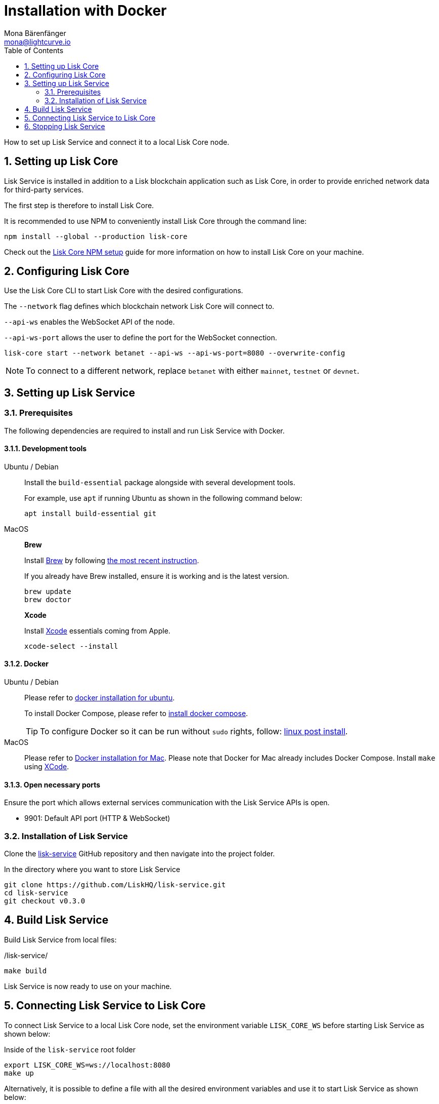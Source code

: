 = Installation with Docker
Mona Bärenfänger <mona@lightcurve.io>
:description: Describes all necessary steps and requirements to install Lisk Service with Docker.
:toc:
:experimental:
:page-next: /lisk-service/configuration/docker.html
:page-next-title: Configuration with Docker

:url_github_service: https://github.com/LiskHQ/lisk-service
:url_docker_hub: https://hub.docker.com/
:url_docker_install_linux: https://docs.docker.com/engine/install
:url_docker_install_linux_compose: https://docs.docker.com/compose/install/
:url_docker_install_mac: https://docs.docker.com/docker-for-mac/install/
:url_docker_install_windows: https://docs.docker.com/docker-for-windows/install/
:url_docker_linux_post_install: https://docs.docker.com/install/linux/linux-postinstall/
:url_xcode: https://developer.apple.com/xcode/features/

:url_index_usage: index.adoc#usage
:url_setup: setup/index.adoc
:url_core_setup_npm: v3@lisk-core::setup/npm.adoc
:url_config: configuration/docker.adoc
:url_management: management/docker.adoc
:sectnums:

How to set up Lisk Service and connect it to a local Lisk Core node.

== Setting up Lisk Core

Lisk Service is installed in addition to a Lisk blockchain application such as Lisk Core, in order to provide enriched network data for third-party services.

The first step is therefore to install Lisk Core.

It is recommended to use NPM to conveniently install Lisk Core through the command line:

[source,bash]
----
npm install --global --production lisk-core
----

Check out the xref:{url_core_setup_npm}[Lisk Core NPM setup] guide for more information on how to install Lisk Core on your machine.

== Configuring Lisk Core

Use the Lisk Core CLI to start Lisk Core with the desired configurations.

The `--network` flag defines which blockchain network Lisk Core will connect to.

`--api-ws` enables the WebSocket API of the node.

`--api-ws-port` allows the user to define the port for the WebSocket connection.

[source,bash]
----
lisk-core start --network betanet --api-ws --api-ws-port=8080 --overwrite-config
----

NOTE: To connect to a different network, replace `betanet` with either `mainnet`, `testnet` or `devnet`.

== Setting up Lisk Service

=== Prerequisites

The following dependencies are required to install and run Lisk Service with Docker.

==== Development tools

[tabs]
====
Ubuntu / Debian::
+
--
Install the `build-essential` package alongside with several development tools.

For example, use `apt` if running Ubuntu as shown in the following command below:

[source,bash]
----
apt install build-essential git
----
--
MacOS::
+
--

*Brew*

Install https://brew.sh/[Brew] by following https://brew.sh/[the most recent instruction].

If you already have Brew installed, ensure it is working and is the latest version.

[source,bash]
----
brew update
brew doctor
----

*Xcode*

Install https://developer.apple.com/xcode/[Xcode] essentials coming from Apple.

[source,bash]
----
xcode-select --install
----
--
====

==== Docker

[tabs]
====
Ubuntu / Debian::
+
--
Please refer to {url_docker_install_linux}[docker installation for ubuntu^].

To install Docker Compose, please refer to {url_docker_install_linux_compose}[install docker compose^].

TIP: To configure Docker so it can be run without `sudo` rights, follow: {url_docker_linux_post_install}[linux post install^].
--
MacOS::
+
--
Please refer to {url_docker_install_mac}[Docker installation for Mac^].
Please note that Docker for Mac already includes Docker Compose.
Install `make` using {url_xcode}[XCode^].
--
====


==== Open necessary ports

Ensure the port which allows external services communication with the Lisk Service APIs is open.

- 9901: Default API port (HTTP & WebSocket)

=== Installation of Lisk Service

Clone the {url_github_service}[lisk-service^] GitHub repository and then navigate into the project folder.

.In the directory where you want to store Lisk Service
[source,bash]
----
git clone https://github.com/LiskHQ/lisk-service.git
cd lisk-service
git checkout v0.3.0
----

== Build Lisk Service

Build Lisk Service from local files:

./lisk-service/
[source,bash]
----
make build
----

Lisk Service is now ready to use on your machine.

== Connecting Lisk Service to Lisk Core

To connect Lisk Service to a local Lisk Core node, set the environment variable `LISK_CORE_WS` before starting Lisk Service as shown below:

.Inside of the `lisk-service` root folder
[source,bash]
----
export LISK_CORE_WS=ws://localhost:8080
make up
----

Alternatively, it is possible to define a file with all the desired environment variables and use it to start Lisk Service as shown below:

./lisk-service/
[source,bash]
----
cd docker/network
vim my-env.env
----

Define key-value pairs of all desired environment variables, for example:

TIP: Press kbd:[i] to enter the insert mode in vim.

./lisk-service/docker/network/my-env.env
[source,bash]
----
# Lisk ecosystem configuration
LISK_CORE_WS=ws://localhost:8080

# Enabled Gateway APIs
ENABLE_HTTP_API=http-status,http-version2
ENABLE_WS_API=blockchain,rpc-v2
----

TIP: Save and quit vim again by first leaving the insert mode with kbd:[Esc] and then by typing kbd:[:wq] and kbd:[Enter].

Now start Lisk Service with the following command:

./lisk-service/
[source,bash]
----
make up-custom-my-env
----

This will start Lisk Service with all the environment variables previously defined in `my-env.env`.

== Stopping Lisk Service
You can stop Lisk Service again with the following command:

[source,bash]
----
make down
----

More commands about how to manage Lisk Service are described on the xref:{url_management}[Docker commands] page.

TIP: Check the xref:{url_index_usage}[Usage] section for examples of how to use and interact with Lisk Service.
